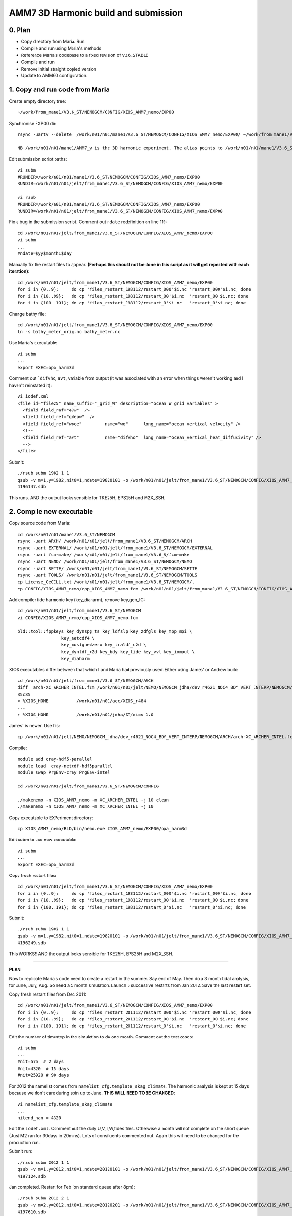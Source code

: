 =====================================
AMM7 3D Harmonic build and submission
=====================================

0. Plan
=======

* Copy directory from Maria. Run
* Compile and run using Maria's methods
* Reference Maria's codebase to a fixed revision of v3.6_STABLE
* Compile and run
* Remove initial straight copied version
* Update to AMM60 configuration.

1. Copy and run code from Maria
===============================

Create empty directory tree::

  ~/work/from_mane1/V3.6_ST/NEMOGCM/CONFIG/XIOS_AMM7_nemo/EXP00

Synchronise EXP00 dir::

  rsync -uartv --delete  /work/n01/n01/mane1/V3.6_ST/NEMOGCM/CONFIG/XIOS_AMM7_nemo/EXP00/ ~/work/from_mane1/V3.6_ST/NEMOGCM/CONFIG/XIOS_AMM7_nemo/EXP00

  NB /work/n01/n01/mane1/AMM7_w is the 3D harmonic experiment. The alias points to /work/n01/n01/mane1/V3.6_ST/NEMOGCM/CONFIG/XIOS_AMM7_nemo/EXP00

Edit submission script paths::

  vi subm
  #RUNDIR=/work/n01/n01/mane1/V3.6_ST/NEMOGCM/CONFIG/XIOS_AMM7_nemo/EXP00
  RUNDIR=/work/n01/n01/jelt/from_mane1/V3.6_ST/NEMOGCM/CONFIG/XIOS_AMM7_nemo/EXP00

  vi rsub
  #RUNDIR=/work/n01/n01/mane1/V3.6_ST/NEMOGCM/CONFIG/XIOS_AMM7_nemo/EXP00
  RUNDIR=/work/n01/n01/jelt/from_mane1/V3.6_ST/NEMOGCM/CONFIG/XIOS_AMM7_nemo/EXP00

Fix a bug in the submission script. Comment out ``ndate`` redefinition on line 119::

  cd /work/n01/n01/jelt/from_mane1/V3.6_ST/NEMOGCM/CONFIG/XIOS_AMM7_nemo/EXP00
  vi subm
  ...
  #ndate=$yy$month1$day

Manually fix the restart files to appear. **(Perhaps this should not be done in this script as it will get repeated with each iteration)**::

  cd /work/n01/n01/jelt/from_mane1/V3.6_ST/NEMOGCM/CONFIG/XIOS_AMM7_nemo/EXP00
  for i in {0..9};     do cp 'files_restart_198112/restart_000'$i.nc 'restart_000'$i.nc; done
  for i in {10..99};   do cp 'files_restart_198112/restart_00'$i.nc  'restart_00'$i.nc; done
  for i in {100..191}; do cp 'files_restart_198112/restart_0'$i.nc   'restart_0'$i.nc; done


Change bathy file::

    cd /work/n01/n01/jelt/from_mane1/V3.6_ST/NEMOGCM/CONFIG/XIOS_AMM7_nemo/EXP00
    ln -s bathy_meter_orig.nc bathy_meter.nc

Use Maria's executable::

    vi subm
    ...
    export EXEC=opa_harm3d

Comment out ```difvho``, ``avt``, variable from output (it was associated with an error when things weren't working and I haven't reinstated it)::

      vi iodef.xml
      <file id="file25" name_suffix="_grid_W" description="ocean W grid variables" >
        <field field_ref="e3w"  />
        <field field_ref="gdepw"  />
        <field field_ref="woce"         name="wo"      long_name="ocean vertical velocity" />
        <!--
        <field field_ref="avt"          name="difvho"  long_name="ocean_vertical_heat_diffusivity" />
        -->
      </file>


Submit::

    ./rsub subm 1982 1 1
    qsub -v m=1,y=1982,nit0=1,ndate=19820101 -o /work/n01/n01/jelt/from_mane1/V3.6_ST/NEMOGCM/CONFIG/XIOS_AMM7_nemo/EXP00/GA-AMM7-1982-01 -N GA198201 subm
    4196147.sdb

This runs. AND the output looks sensible for TKE25H, EPS25H and M2X_SSH.



2. Compile new executable
=========================

Copy source code from Maria::

  cd /work/n01/n01/mane1/V3.6_ST/NEMOGCM
  rsync -uart ARCH/ /work/n01/n01/jelt/from_mane1/V3.6_ST/NEMOGCM/ARCH
  rsync -uart EXTERNAL/ /work/n01/n01/jelt/from_mane1/V3.6_ST/NEMOGCM/EXTERNAL
  rsync -uart fcm-make/ /work/n01/n01/jelt/from_mane1/V3.6_S/fcm-make
  rsync -uart NEMO/ /work/n01/n01/jelt/from_mane1/V3.6_ST/NEMOGCM/NEMO
  rsync -uart SETTE/ /work/n01/n01/jelt/from_mane1/V3.6_ST/NEMOGCM/SETTE
  rsync -uart TOOLS/ /work/n01/n01/jelt/from_mane1/V3.6_ST/NEMOGCM/TOOLS
  cp License_CeCILL.txt /work/n01/n01/jelt/from_mane1/V3.6_ST/NEMOGCM/.
  cp CONFIG/XIOS_AMM7_nemo/cpp_XIOS_AMM7_nemo.fcm /work/n01/n01/jelt/from_mane1/V3.6_ST/NEMOGCM/CONFIG/XIOS_AMM7_nemo/.

Add compiler tide harmonic key (key_diaharm), remove key_gen_IC::

  cd /work/n01/n01/jelt/from_mane1/V3.6_ST/NEMOGCM
  vi CONFIG/XIOS_AMM7_nemo/cpp_XIOS_AMM7_nemo.fcm

  bld::tool::fppkeys key_dynspg_ts key_ldfslp key_zdfgls key_mpp_mpi \
                   key_netcdf4 \
                   key_nosignedzero key_traldf_c2d \
                   key_dynldf_c2d key_bdy key_tide key_vvl key_iomput \
                   key_diaharm


XIOS executables differ between that which I and Maria had previously used. Either using James' or Andrew build::

 cd /work/n01/n01/jelt/from_mane1/V3.6_ST/NEMOGCM/ARCH
 diff  arch-XC_ARCHER_INTEL.fcm /work/n01/n01/jelt/NEMO/NEMOGCM_jdha/dev_r4621_NOC4_BDY_VERT_INTERP/NEMOGCM/ARCH/arch-XC_ARCHER_INTEL.fcm
 35c35
 < %XIOS_HOME           /work/n01/n01/acc/XIOS_r484
 ---
 > %XIOS_HOME           /work/n01/n01/jdha/ST/xios-1.0

James' is newer. Use his::

 cp /work/n01/n01/jelt/NEMO/NEMOGCM_jdha/dev_r4621_NOC4_BDY_VERT_INTERP/NEMOGCM/ARCH/arch-XC_ARCHER_INTEL.fcm /work/n01/n01/jelt/from_mane1/V3.6_ST/NEMOGCM/ARCH/.

Compile::

  module add cray-hdf5-parallel
  module load  cray-netcdf-hdf5parallel
  module swap PrgEnv-cray PrgEnv-intel

  cd /work/n01/n01/jelt/from_mane1/V3.6_ST/NEMOGCM/CONFIG

  ./makenemo -n XIOS_AMM7_nemo -m XC_ARCHER_INTEL -j 10 clean
  ./makenemo -n XIOS_AMM7_nemo -m XC_ARCHER_INTEL -j 10

Copy executable to EXPeriment directory::

  cp XIOS_AMM7_nemo/BLD/bin/nemo.exe XIOS_AMM7_nemo/EXP00/opa_harm3d

Edit subm to use new executable::

  vi subm
  ...
  export EXEC=opa_harm3d

Copy fresh restart files::

    cd /work/n01/n01/jelt/from_mane1/V3.6_ST/NEMOGCM/CONFIG/XIOS_AMM7_nemo/EXP00
    for i in {0..9};     do cp 'files_restart_198112/restart_000'$i.nc 'restart_000'$i.nc; done
    for i in {10..99};   do cp 'files_restart_198112/restart_00'$i.nc  'restart_00'$i.nc; done
    for i in {100..191}; do cp 'files_restart_198112/restart_0'$i.nc   'restart_0'$i.nc; done

Submit::

    ./rsub subm 1982 1 1
    qsub -v m=1,y=1982,nit0=1,ndate=19820101 -o /work/n01/n01/jelt/from_mane1/V3.6_ST/NEMOGCM/CONFIG/XIOS_AMM7_nemo/EXP00/GA-AMM7-1982-01 -N GA198201 subm
    4196249.sdb

This WORKS!!  AND the output looks sensible for TKE25H, EPS25H and M2X_SSH.

----

**PLAN**

Now to replicate Maria's code need to create a restart in the summer. Say end of May. Then do a 3 month tidal analysis, for June, July, Aug.
So need a 5 month simulation. Launch 5 successive restarts from Jan 2012. Save the last restart set.

Copy fresh restart files from Dec 2011::

    cd /work/n01/n01/jelt/from_mane1/V3.6_ST/NEMOGCM/CONFIG/XIOS_AMM7_nemo/EXP00
    for i in {0..9};     do cp 'files_restart_201112/restart_000'$i.nc 'restart_000'$i.nc; done
    for i in {10..99};   do cp 'files_restart_201112/restart_00'$i.nc  'restart_00'$i.nc; done
    for i in {100..191}; do cp 'files_restart_201112/restart_0'$i.nc   'restart_0'$i.nc; done

Edit the number of timestep in the simulation to do one month. Comment out the test cases::

  vi subm
  ...
  #nit=576  # 2 days
  #nit=4320  # 15 days
  #nit=25920 # 90 days

For 2012 the namelist comes from ``namelist_cfg.template_skag_climate``. The harmonic analysis is kept at 15 days because we don't care during spin up to June. **THIS WILL NEED TO BE CHANGED**::

  vi namelist_cfg.template_skag_climate
  ...
  nitend_han = 4320

Edit the ``iodef.xml``. Comment out the daily U,V,T,W,tides files. Otherwise a month will not complete on the short queue (Just M2 ran for 30days in 20mins). Lots of consituents commented out. Again this will need to be changed for the production run.

Submit run::

  ./rsub subm 2012 1 1
  qsub -v m=1,y=2012,nit0=1,ndate=20120101 -o /work/n01/n01/jelt/from_mane1/V3.6_ST/NEMOGCM/CONFIG/XIOS_AMM7_nemo/EXP00/GA-AMM7-2012-01 -N GA201201 subm
  4197124.sdb

Jan completed. Restart for Feb (on standard queue after 8pm)::

  ./rsub subm 2012 2 1
  qsub -v m=2,y=2012,nit0=1,ndate=20120201 -o /work/n01/n01/jelt/from_mane1/V3.6_ST/NEMOGCM/CONFIG/XIOS_AMM7_nemo/EXP00/GA-AMM7-2012-02 -N GA201202 subm
  4197610.sdb

Feb completed in 15mins on standard queue. Switch back to 20 mins on short queue::

  ./rsub subm 2012 3 1
  qsub -v m=3,y=2012,nit0=1,ndate=20120301 -o /work/n01/n01/jelt/from_mane1/V3.6_ST/NEMOGCM/CONFIG/XIOS_AMM7_nemo/EXP00/GA-AMM7-2012-03 -N GA201203 subm
  4198601.sdb

  ./rsub subm 2012 4 1
  qsub -v m=4,y=2012,nit0=1,ndate=20120401 -o /work/n01/n01/jelt/from_mane1/V3.6_ST/NEMOGCM/CONFIG/XIOS_AMM7_nemo/EXP00/GA-AMM7-2012-04 -N GA201204 subm
  4198656.sdb

  ./rsub subm 2012 5 1
  qsub -v m=5,y=2012,nit0=1,ndate=20120501 -o /work/n01/n01/jelt/from_mane1/V3.6_ST/NEMOGCM/CONFIG/XIOS_AMM7_nemo/EXP00/GA-AMM7-2012-05 -N GA201205 subm
  4198704.sdb

Backup the restarts from end of May 2012::

  mkdir files_restart_201205
  cp restart_????.nc files_restart_201205/.

Configure simulation to run for 3 months with all the XIOS output::

  vi iodef.xml
  *restore outputs*

  vi namelist_cfg.template_skag_climate
  nitend_han = 25920 ! 105120 ! 210528  ! Last time step used for harmonic analysis

  vi subm
  #PBS -l walltime=03:00:00
  ##PBS -q short
  ...
  nit=25920 # 90 days

Submit 3 month run::

  ./rsub subm 2012 6 1
  qsub -v m=6,y=2012,nit0=1,ndate=20120601 -o /work/n01/n01/jelt/from_mane1/V3.6_ST/NEMOGCM/CONFIG/XIOS_AMM7_nemo/EXP00/GA-AMM7-2012-06 -N GA201206 subm
  4198851.sdb

The 3 month run took walltime-01:22:51.
A quick look with Ferret. Tides appear OK.

**ACTION: check grid_W.nc output**


3. Other things learnt while debugging
======================================

Could submit again with non-unit nit0, so that calendar parameters are read from restart e.g.::

  ./rsub subm 2003 8 2

Edit the namelist parameters to do short queue runs.
e.g. Use climatology namelist EXCEPT for ``if [ $yy -ge 1990 -a $yy -le 2009 ]; then``::


Run time 15 days (Cut down iodef.xml output so 1 month should now work)::

      vi subm
      nit=4320 # 15 days

Harmonic analysis duration 15 days (Cut down iodef.xml output so 1 month should now work)::

      vi namelist_cfg.template_skag_climate
      nitend_han = 4320



4. Identify code changes in Maria's source
==========================================

Create a patch file for changes in the OPA_SRC directory. In the following there are duplicated lines for two different revisions.
I wasn't sure if a later revision would be preferable as it might have fewer changes. I think it just has different changes...
In implementing the following either follow r6204 OR r7564, not both.

Setup some directory aliases::

  export TDIR=/work/n01/n01/jelt/TRY
  export SDIR=/work/n01/n01/jelt/from_mane1/V3.6_ST/NEMOGCM/NEMO/OPA_SRC
  export WDIR=/work/n01/n01/jelt

Clean out the TRY directory::

  cd $TDIR
  rm -rf *

Checkout a v3.6_STABLE at revision 6204/7564. (This corresponded to the highest version number in Maria's code)::

  svn co http://forge.ipsl.jussieu.fr/nemo/svn/branches/2015/nemo_v3_6_STABLE@6204
  svn co http://forge.ipsl.jussieu.fr/nemo/svn/branches/2015/nemo_v3_6_STABLE@7564

Create a link to the clean files in modified source::

  ln -s $TDIR/nemo_v3_6_STABLE/NEMOGCM/NEMO/OPA_SRC/ $SDIR/../OPA_SRC_r6204
  ln -s $TDIR/nemo_v3_6_STABLE/NEMOGCM/NEMO/OPA_SRC/ $SDIR/../OPA_SRC_r7564

For some reason OPA_SRC is recursively defined inside the target dir (for r6204)::

  rm $SDIR/../OPA_SRC_r6204/OPA_SRC

Using the syntax: ``diff -crB OrigSrc ModSrc > ModSrc.patch`` create a patch file,
where -c context, -r recursive (multiple levels dir), -B is to ignore Blank Lines, -N new files.
(Following http://linux.byexamples.com/archives/163/how-to-create-patch-file-using-patch-and-diff/)

Create a patch only for \*90 files. This is neatly done by creating a list of files that are not \*90 files and excluding them from the diff (diff has no include option)
I didn't do this for the r6204 patch::

  cd $SDIR/..
  find  OPA_SRC -type f | grep --text -vP "90$" | sed 's/.*\///' | sort -u > file1
  find  OPA_SRC_r7564/ -type f | grep --text -vP "90$" | sed 's/.*\///' | sort -u >> file1
  sort -u file1 > excludelist
  rm file[12]

  diff -crBN OPA_SRC_r6204 OPA_SRC  > OPA_SRC_r6204_harm3d.patch
  diff -crBN OPA_SRC_r7564 OPA_SRC -X excludelist > OPA_SRC_r7564_harm3d.patch

Make a new 'test' directory to patch::

  rsync -ravt  /work/n01/n01/jelt/TRY/nemo_v3_6_STABLE/NEMOGCM/NEMO/OPA_SRC/ OPA_SRC_harm3d
  cd OPA_SRC_harm3d/

Do a dry run first::

  patch --dry-run -p1 -i ../OPA_SRC_r6204_harm3d.patch
  patch --dry-run -p1 -i ../OPA_SRC_r7564_harm3d.patch

This is a bit heavy handed and patches all the files, including svn logs and things that do not need patching.
However a ``diff -r OPA_SRC_harm3d/ $SDIR`` returns a set of empty lines.



5. Check for differences between AMM7 and AMM60
===============================================


6. Build harmonic code from clean checkout
==========================================

Load modules::

  module swap PrgEnv-cray PrgEnv-intel
  module load cray-netcdf-hdf5parallel
  module load cray-hdf5-parallel

Setup some directory aliases::

  export WDIR=/work/n01/n01/jelt

Clean out the TRY directory::

  cd $WDIR

Checkout a v3.6_STABLE at revision 7564. (This is currently the latest v3.6_STABLE
revision available)::

  svn co http://forge.ipsl.jussieu.fr/nemo/svn/branches/2015/nemo_v3_6_STABLE@7564

Change checked out repo directory name.
Have to use suffix harm3d since the source code in ``OPA_SRC`` will be modified
from checked out version::

  mv nemo_v3_6_STABLE/ NEMO/nemo_v3_6_STABLE_r7564_harm3d

Copy ARCH file::

  export CDIR=$WDIR/NEMO/nemo_v3_6_STABLE_r7564_harm3d/NEMOGCM/CONFIG

  cp /work/n01/n01/jelt/NEMO/NEMOGCM_jdha/dev_r4621_NOC4_BDY_VERT_INTERP/NEMOGCM/ARCH/arch-XC_ARCHER_INTEL.fcm $CDIR/../ARCH/.

Compile only with OPA_SRC::

  cd $CDIR
  ./makenemo -n XIOS_AMM60_nemo -m XC_ARCHER_INTEL -j 10

Fails. Remove spurious key_lim2, replace with the following (for AMM7)::

  vi XIOS_AMM60_nemo/cpp_XIOS_AMM60_nemo.fcm
  bld::tool::fppkeys key_dynspg_ts key_ldfslp key_zdfgls key_mpp_mpi \
                   key_netcdf4 \
                   key_nosignedzero key_traldf_c2d \
                   key_dynldf_c2d key_bdy key_tide key_vvl key_iomput \
                   key_diaharm

----

*Does not work*

Now have a MY_SRC directory. Copy original source code and apply patch there (exclude /.svn folders)::

  rsync -arvt --exclude=".*" $WDIR/NEMO/nemo_v3_6_STABLE_r6204/NEMOGCM/NEMO/OPA_SRC/* XIOS_AMM60_nemo/MY_SRC/.

Obtain and apply patch::

  cd $CDIR/XIOS_AMM60_nemo
  cp /work/n01/n01/jelt/from_mane1/V3.6_ST/NEMOGCM/NEMO/OPA_SRC_r7564_harm3d.patch .

  cd MY_SRC
  patch --dry-run -p1 -i ../OPA_SRC_r7564_harm3d.patch

*END: DOES NOT WORK*. The BDY patches seemed OK but all the others had issues. Could apply patch directly at OPA_SRC directory.

----

Apply patch directly at OPA_SRC::

  cp /work/n01/n01/jelt/from_mane1/V3.6_ST/NEMOGCM/NEMO/OPA_SRC_r7564_harm3d.patch $CDIR/../NEMO/.
  cd $CDIR/../NEMO/OPA_SRC
  patch --dry-run -p1 -i ../OPA_SRC_r7564_harm3d.patch

If it doesn't return errors::

  patch -p1 -i ../OPA_SRC_r7564_harm3d.patch

This works. But does not preserve the source code.

Build again::

  cd $CDIR
  ./makenemo clean
  ./makenemo -n XIOS_AMM60_nemo -m XC_ARCHER_INTEL -j 10

This produces a new executables, which differs from the one generated in Maria's
code base. Comparing the FORTRAN shows the difference is due to the nemogcm.F90 file::

  diff XIOS_AMM60_nemo/WORK /work/n01/n01/jelt/from_mane1/V3.6_ST/NEMOGCM/CONFIG/XIOS_AMM7_nemo/WORK

  diff XIOS_AMM60_nemo/WORK/bdydyn3d.F90 /work/n01/n01/jelt/from_mane1/V3.6_ST/NEMOGCM/CONFIG/XIOS_AMM7_nemo/WORK/bdydyn3d.F90
  486d485
  <
  490d488
  <
  diff XIOS_AMM60_nemo/WORK/bdydyn.F90 /work/n01/n01/jelt/from_mane1/V3.6_ST/NEMOGCM/CONFIG/XIOS_AMM7_nemo/WORK/bdydyn.F90
  142a143,145
  >
  >
  >
  diff XIOS_AMM60_nemo/WORK/bdyini.F90 /work/n01/n01/jelt/from_mane1/V3.6_ST/NEMOGCM/CONFIG/XIOS_AMM7_nemo/WORK/bdyini.F90
  116d115
  <
  diff XIOS_AMM60_nemo/WORK/bdytra.F90 /work/n01/n01/jelt/from_mane1/V3.6_ST/NEMOGCM/CONFIG/XIOS_AMM7_nemo/WORK/bdytra.F90
  332a333
  >
  384d384
  <
  diff XIOS_AMM60_nemo/WORK/diaptr.F90 /work/n01/n01/jelt/from_mane1/V3.6_ST/NEMOGCM/CONFIG/XIOS_AMM7_nemo/WORK/diaptr.F90
  436d435
  <
  diff XIOS_AMM60_nemo/WORK/lbclnk.F90 /work/n01/n01/jelt/from_mane1/V3.6_ST/NEMOGCM/CONFIG/XIOS_AMM7_nemo/WORK/lbclnk.F90
  443d442
  <
  diff XIOS_AMM60_nemo/WORK/mppini_2.h90 /work/n01/n01/jelt/from_mane1/V3.6_ST/NEMOGCM/CONFIG/XIOS_AMM7_nemo/WORK/mppini_2.h90
  326d325
  <
  335a335
  >
  diff XIOS_AMM60_nemo/WORK/nemogcm.F90 /work/n01/n01/jelt/from_mane1/V3.6_ST/NEMOGCM/CONFIG/XIOS_AMM7_nemo/WORK/nemogcm.F90
  86a87,88
  >    USE diatmb          ! Top,middle,bottom output
  >    USE dia25h          ! 25h mean output
  476a479,480
  >                             CALL dia_tmb_init  ! TMB outputs
  >                             CALL dia_25h_init  ! 25h mean  outputs
  631a636
  >       USE diainsitutem, ONLY: insitu_tem_alloc
  647a653
  >       ierr = ierr + insitu_tem_alloc()
  diff XIOS_AMM60_nemo/WORK/sbccpl.F90 /work/n01/n01/jelt/from_mane1/V3.6_ST/NEMOGCM/CONFIG/XIOS_AMM7_nemo/WORK/sbccpl.F90
  1578a1579
  >
  diff XIOS_AMM60_nemo/WORK/traadv_tvd.F90 /work/n01/n01/jelt/from_mane1/V3.6_ST/NEMOGCM/CONFIG/XIOS_AMM7_nemo/WORK/traadv_tvd.F90
  578d577
  <

This is probably because Maria recompiled the code for other purposes before I copied it. This is not a problem.

PLAN:

* Copy new executable into ``/work/n01/n01/jelt/from_mane1/V3.6_ST/NEMOGCM/CONFIG/XIOS_AMM7_nemo/`` and try it out (ideally once the summer restarts are generated)
